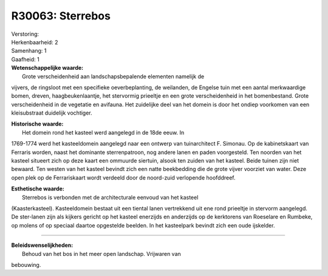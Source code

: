 R30063: Sterrebos
=================

| Verstoring:

| Herkenbaarheid: 2

| Samenhang: 1

| Gaafheid: 1

| **Wetenschappelijke waarde:**
|  Grote verscheidenheid aan landschapsbepalende elementen namelijk de
vijvers, de ringsloot met een specifieke oeverbeplanting, de weilanden,
de Engelse tuin met een aantal merkwaardige bomen, dreven,
haagbeukenlaantje, het stervormig prieeltje en een grote verscheidenheid
in het bomenbestand. Grote verscheidenheid in de vegetatie en avifauna.
Het zuidelijke deel van het domein is door het ondiep voorkomen van een
kleisubstraat duidelijk vochtiger.

| **Historische waarde:**
|  Het domein rond het kasteel werd aangelegd in de 18de eeuw. In
1769-1774 werd het kasteeldomein aangelegd naar een ontwerp van
tuinarchitect F. Simonau. Op de kabinetskaart van Ferraris worden, naast
het dominante sterrenpatroon, nog andere lanen en paden voorgesteld. Ten
noorden van het kasteel situeert zich op deze kaart een ommuurde
siertuin, alsook ten zuiden van het kasteel. Beide tuinen zijn niet
bewaard. Ten westen van het kasteel bevindt zich een natte beekbedding
die de grote vijver voorziet van water. Deze open plek op de
Ferrariskaart wordt verdeeld door de noord-zuid verlopende hoofddreef.

| **Esthetische waarde:**
|  Sterrebos is verbonden met de architecturale eenvoud van het kasteel
(Kaasterkasteel). Kasteeldomein bestaat uit een tiental lanen
vertrekkend uit ene rond prieeltje in stervorm aangelegd. De ster-lanen
zijn als kijkers gericht op het kasteel enerzijds en anderzijds op de
kerktorens van Roeselare en Rumbeke, op molens of op speciaal daartoe
opgestelde beelden. In het kasteelpark bevindt zich een oude ijskelder.

--------------

| **Beleidswenselijkheden:**
|  Behoud van het bos in het meer open landschap. Vrijwaren van
bebouwing.
